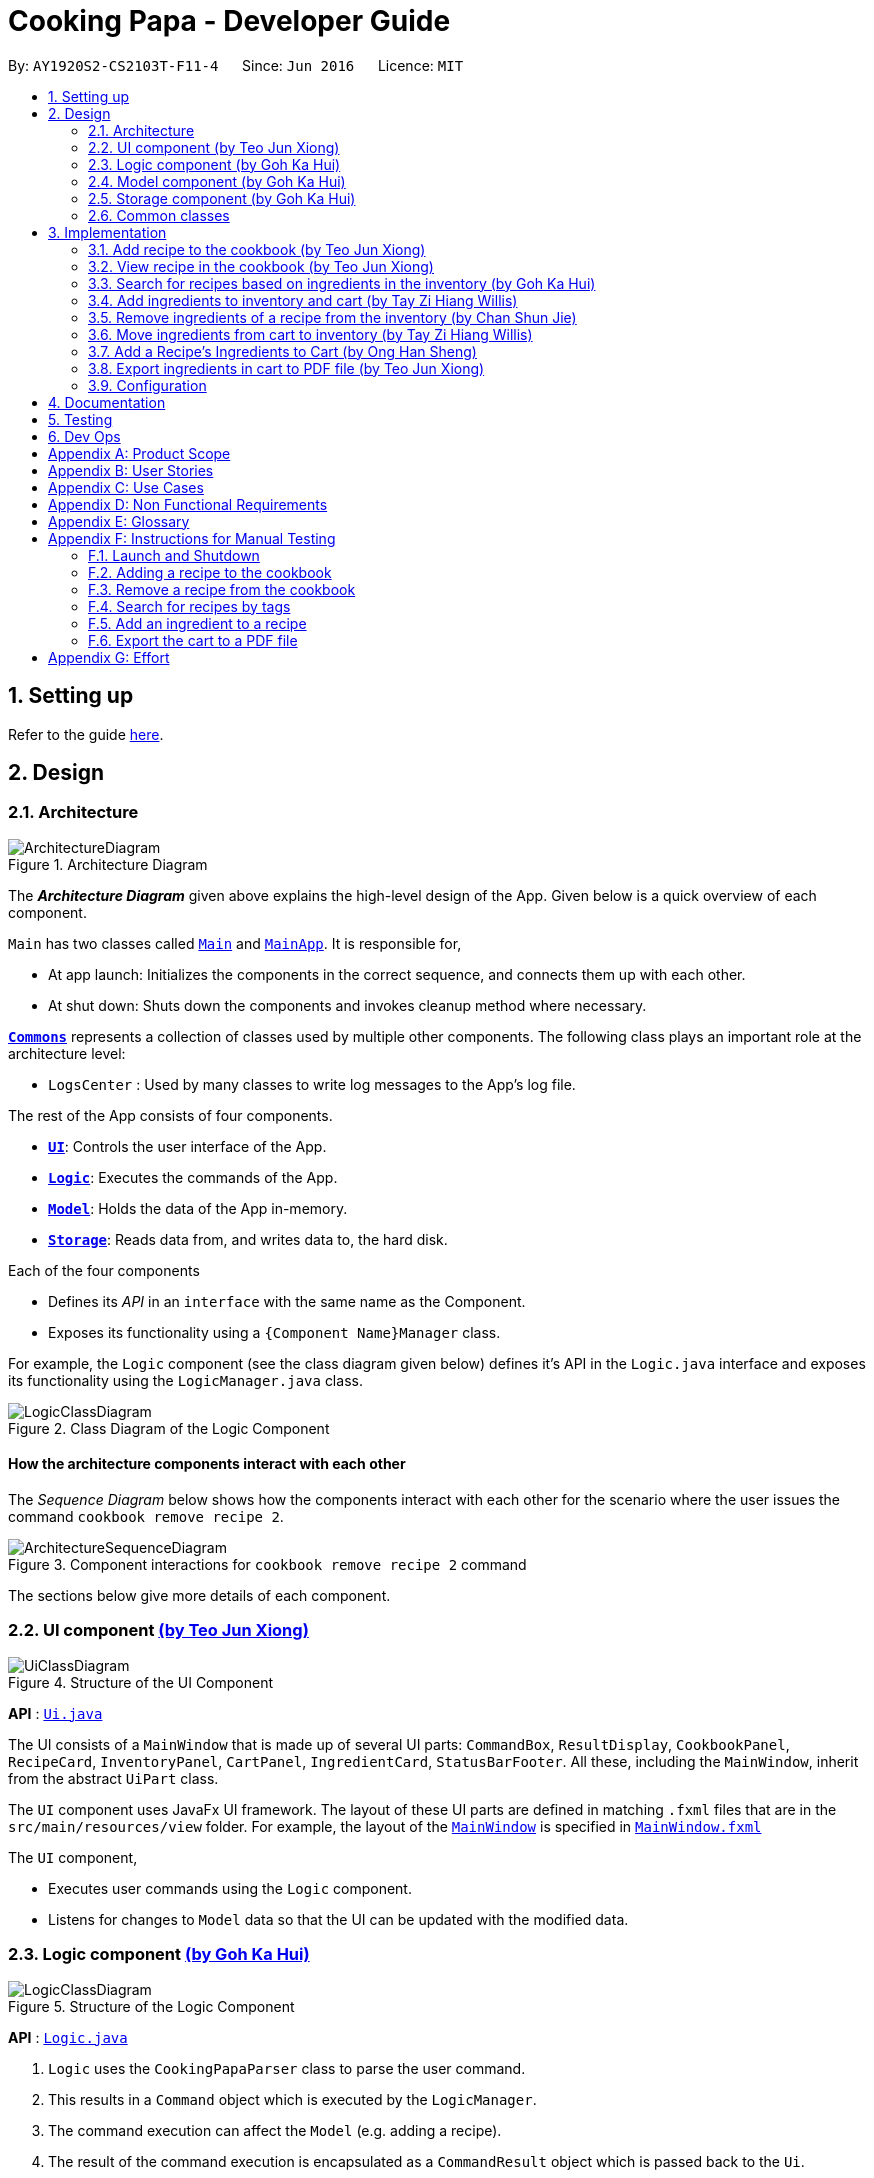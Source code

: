 = Cooking Papa - Developer Guide
:site-section: DeveloperGuide
:toc:
:toc-title:
:toc-placement: preamble
:sectnums:
:experimental:
:imagesDir: images
:stylesDir: stylesheets
:xrefstyle: full
ifdef::env-github[]
:tip-caption: :bulb:
:note-caption: :information_source:
:warning-caption: :warning:
endif::[]
:repoURL: https://github.com/AY1920S2-CS2103T-F11-4/main

By: `AY1920S2-CS2103T-F11-4`      Since: `Jun 2016`      Licence: `MIT`

== Setting up

Refer to the guide <<SettingUp#, here>>.

== Design

[[Design-Architecture]]
=== Architecture

.Architecture Diagram
image::ArchitectureDiagram.png[]

The *_Architecture Diagram_* given above explains the high-level design of the App. Given below is a quick overview of each component.

`Main` has two classes called link:{repoURL}/src/main/java/seedu/address/Main.java[`Main`] and link:{repoURL}/src/main/java/seedu/address/MainApp.java[`MainApp`]. It is responsible for,

* At app launch: Initializes the components in the correct sequence, and connects them up with each other.
* At shut down: Shuts down the components and invokes cleanup method where necessary.

<<Design-Commons,*`Commons`*>> represents a collection of classes used by multiple other components.
The following class plays an important role at the architecture level:

* `LogsCenter` : Used by many classes to write log messages to the App's log file.

The rest of the App consists of four components.

* <<Design-Ui,*`UI`*>>: Controls the user interface of the App.
* <<Design-Logic,*`Logic`*>>: Executes the commands of the App.
* <<Design-Model,*`Model`*>>: Holds the data of the App in-memory.
* <<Design-Storage,*`Storage`*>>: Reads data from, and writes data to, the hard disk.

Each of the four components

* Defines its _API_ in an `interface` with the same name as the Component.
* Exposes its functionality using a `{Component Name}Manager` class.

For example, the `Logic` component (see the class diagram given below) defines it's API in the `Logic.java` interface and exposes its functionality using the `LogicManager.java` class.

.Class Diagram of the Logic Component
image::LogicClassDiagram.png[]

[discrete]
==== How the architecture components interact with each other

The _Sequence Diagram_ below shows how the components interact with each other for the scenario where the user issues the command `cookbook remove recipe 2`.

.Component interactions for `cookbook remove recipe 2` command
image::ArchitectureSequenceDiagram.png[]

The sections below give more details of each component.

[[Design-Ui]]
=== UI component https://github.com/teo-jun-xiong[(by Teo Jun Xiong)]

//tag::ui[]
.Structure of the UI Component
image::UiClassDiagram.png[]

*API* : link:{repoURL}/src/main/java/seedu/address/ui/Ui.java[`Ui.java`]

The UI consists of a `MainWindow` that is made up of several UI parts: `CommandBox`, `ResultDisplay`,
`CookbookPanel`,
`RecipeCard`, `InventoryPanel`, `CartPanel`, `IngredientCard`,
`StatusBarFooter`. All these, including the `MainWindow`, inherit from the abstract `UiPart` class.

The `UI` component uses JavaFx UI framework. The layout of these UI parts are defined in matching `.fxml` files that are in the `src/main/resources/view` folder. For example, the layout of the link:{repoURL}/src/main/java/seedu/address/ui/MainWindow.java[`MainWindow`] is specified in link:{repoURL}/src/main/resources/view/MainWindow.fxml[`MainWindow.fxml`]

The `UI` component,

* Executes user commands using the `Logic` component.
* Listens for changes to `Model` data so that the UI can be updated with the modified data.
//end::ui[]

[[Design-Logic]]
=== Logic component https://github.com/gohkh[(by Goh Ka Hui)]

[[fig-LogicClassDiagram]]
.Structure of the Logic Component
image::LogicClassDiagram.png[]

*API* :
link:{repoURL}/src/main/java/seedu/address/logic/Logic.java[`Logic.java`]

.  `Logic` uses the `CookingPapaParser` class to parse the user command.
.  This results in a `Command` object which is executed by the `LogicManager`.
.  The command execution can affect the `Model` (e.g. adding a recipe).
.  The result of the command execution is encapsulated as a `CommandResult` object which is passed back to the `Ui`.
.  In addition, the `CommandResult` object can also instruct the `Ui` to perform certain actions, such as displaying help to the user.

Given below is the Sequence Diagram for interactions within the `Logic` component for the `execute("cookbook remove recipe 2")` API call.

.Interactions Inside the Logic Component for the `cookbook remove recipe 2` Command
image::CookbookRemoveRecipeSequenceDiagram.png[]

[[Design-Model]]
=== Model component https://github.com/gohkh[(by Goh Ka Hui)]

.Structure of the Model Component
image::ModelClassDiagram.png[]

*API* : link:{repoURL}/src/main/java/seedu/address/model/Model.java[`Model.java`]

The `Model`,

* stores a `UserPref` object that represents the user's preferences.
* stores the Cookbook data.
* exposes an unmodifiable `ObservableList<Recipe>` that can be 'observed' e.g. the UI can be bound to this list so that the UI automatically updates when the data in the list change.
* does not depend on any of the other three components.

[NOTE]
As a more OOP model, we can store a `Tag` list in `Cookbook`, which `Recipe` can reference. This would allow `Cookbook` to only require one `Tag` object per unique `Tag`, instead of each `Recipe` needing their own `Tag` object. An example of how such a model may look like is given below. +
 +
image:BetterModelClassDiagram.png[]

[[Design-Storage]]
=== Storage component https://github.com/gohkh[(by Goh Ka Hui)]

.Structure of the Storage Component
image::StorageClassDiagram.png[]

*API* : link:{repoURL}/src/main/java/seedu/address/storage/Storage.java[`Storage.java`]

The `Storage` component,

* can save `UserPref` objects in json format and read it back.
* can save `Cookbook` data in json format and read it back.
* can save `Inventory` data in json format and read it back.
* can save `Cart` data in json format and read it back.

[[Design-Commons]]
=== Common classes

Classes used by multiple components are in the `seedu.addressbook.commons` package.

== Implementation

This section describes some noteworthy details on how certain features are implemented.

=== Add recipe to the cookbook https://github.com/teo-jun-xiong[(by Teo Jun Xiong)]
==== Implementation

The recipe addition mechanism is facilitated by `CookbookAddCommand`, which extends the `Command` abstract class. The
format of the command is as follows: `cookbook add recipe n/NAME d/DESCRIPTION [i/INGREDIENT]... [q/QUANTITY]... [t/TAG]...`.

This command is implemented this way  to allow a user to add a recipe with optional fields (ingredients, steps, tags) -
only the recipe name and recipe description are mandatory fields. This way, a user does not have input all the fields
that they may not have at the moment to create a recipe. After creating the skeleton of the recipe, the user can then
use the other `Cookbook` commands to add ingredients and steps to the recipe. However, one key point is that should
ingredient names be provided, the same number of ingredient quantities have to be provided as well.

// tag::addrecipe[]
Below is a step by step sequence of what happens when a user enters this command:

. The user enters a recipe adding command using the command line input `cookbook add recipe n/NAME d/DESCRIPTION
[i/INGREDIENT]... [q/QUANTITY]... [s/STEP_DESCRIPTION]... [t/TAG]...`.
. `CookingPapaParser` parses the user input and checks if it is valid. If it is invalid, i.e. an unknown command
category, a `ParseException` will be thrown. If the input is valid, with the command category `cookbook`, a new
`CookbookCommandParser` is created.
. `CookbookCommandParser` then parses `add recipe n/NAME d/DESCRIPTION [i/INGREDIENT]... [q/QUANTITY]...
[s/STEP_DESCRIPTION]... [t/TAG]...`. If it is invalid, i.e. an unknown command word, a `ParseException` will be
thrown. If the input is valid, with the command word `add`, a new `CookbookAddCommandParser` is created.
.  `CookbookAddCommandParser` parses `recipe n/NAME d/DESCRIPTION [i/INGREDIENT]... [q/QUANTITY]...
[s/STEP_DESCRIPTION]... [t/TAG]...` and checks if `n/NAME` and `d/DESCRIPTION` are provided. If either are not
provided, then a `ParseException` will be thrown.
+
It then
parses the input into the following fields: recipe name, recipe description, ingredients, steps, and tags.
+
Note that
the ingredient names and ingredient quantities provided must be the same, or a `ParseException` will be thrown:
+
[source,java]
----
if (names.size() != quantities.size()) {
    throw new ParseException(
        String.format(MESSAGE_DIFFERENT_NUMBER_OF_INPUTS, names.size(), quantities.size()));
}
----
{blank}

. These fields are then passed as parameters for `Recipe`, which is then passed as the parameter for
`CookbookAddCommand` and returned to `LogicManager`.
. `LogicManager` calls `CookbookAddCommand#execute()` which checks if the cookbook already contains the same recipe with the same name, description, ingredient names, ingredient quantities, and tags using `Model#hasCookbookRecipe()`.
+
If there is a duplicate, a `CommandException` is thrown, stating that the user is attempting to add a duplicate recipe:
+
[source,java]
----
if (model.hasCookbookRecipe(toAdd)) {
    throw new CommandException(MESSAGE_DUPLICATE_RECIPE);
}
----
. If `CommandException` is not thrown, `Model#addCookbookRecipe` will be executed, with the recipe to be added as a parameter.
. `Model#addCookbookRecipe()` then executes `Cookbook#addRecipe()`, which adds the recipe to the cookbook, and the
`FilteredList<Recipe>` representing the recipes in the cookbook are updated with `Model#updateFilteredCookbookRecipeList()`:
+
[source,java]
----
updateFilteredCookbookRecipeList(PREDICATE_SHOW_ALL_RECIPES)
----
where `PREDICATE_SHOW_ALL_RECIPES = unused -> true`.
. A `CommandResult` with the text to display to the user is then returned to `LogicManager`, which can passed back to
`MainWindow`, which displays it to the user on the CLI and GUI: `resultDisplay.setFeedbackToUser(commandResult.getFeedbackToUser())`. The text displayed will notify the user on whether
their addition was successful.
// end::addrecipe[]

The following `Recipe` object diagram is an overview of the attributes of a `Recipe` object:

.UML object diagram of Recipe providing an overview on how the various objects interact
image::RecipeObjectDiagram.png[]

// tag::addrecipesequence[]

The following sequence diagram shows how the recipe adding function works (full command [`cookbook add recipe
                                                                                          n/Recipe name d/Recipe
                                                                                          description i/Ingredient 1
                                                                                          q/1 piece i/Ingredient 2
                                                                                          q/20 ml s/Do step 1 s/Do
                                                                                          step 2 t/This t/Is t/A
                                                                                          t/Tag`]  omitted from diagram
for brevity):

.Sequence diagram for CookbookAddCommand
image::CookbookAddRecipeSequenceDiagram.png[]

The following activity diagram shows a possible flow of events for a user using this feature:

.Activity diagram for CookbookAddCommand
image::CookbookAddActivityDiagram.png[]

// end::addrecipesequence[]

==== Design considerations

// tag::addrecipedesign[]
===== Aspect 1: How to parse optional parameters
.Design considerations for parsing optional parameters
[cols="16%,42%,42%"]
|===
||Design A (current choice): Parse each category separately  | Design B: Parse all the categories together
|Description
|Each category (ingredient name, ingredient quantity, step description, tag) are parsed separately and returned as
`List`. If the returned `List` is empty, then it means that that field was not provided in the input, and will be set
to an empty `List` in the recipe e.g., no ingredients were provided in the command.
|Each category will be parsed together in one function in `CookbookAddCommandParser`
|Pros
a|
- Provides more flexibility for the user and does not make it mandatory to input fields that they may not necessarily
have.
- No need to deal with null values, can simply check if list is empty.
a|
- Straightforward
- No need to create and call multiple methods from other classes
|Cons
a|
- More methods have to be executed which may increase time and NPath complexity.
- Debugging and tracing becomes more confusing due to the method being defined in the lowest level of abstraction.
a|
- Have to deal with null values and include null checks (`ifPresent()` etc.)
- Method will be very long and decreases readability
|===

Design A was chosen because it was more user-friendly, and removed the restriction of having to include ingredients,
steps, and tags at the stage of recipe creation, some of which the user may not have at the moment, i.e.
experimenting with different ingredients. Additionally, design A allowed us to be more modular while coding.

.Design considerations for results to show users
===== Aspect 2: Result to show user
[cols="16%,42%,42%"]
|===
||Design A (current choice): Show a short result on the success of the command | Design B: Show all the details back to
the user
|Description|Show a message to a usage which notifies them that the command was successful in adding the recipe to
the cookbook. | Shows a message similar to design choice A, and also show all the details of the added recipe.
|Pros
a|
- Short and succinct message, tells the user what they need to know
- User interface is cleaner and more intuitive, and does not overload users with unnecessary information
a|
- Easier to implement
|Cons
a|
- Requires the graphical user interface to be able to toggle and show recipes, without the need for a command,
implemented here:

image::CookbookAddRecipe3.png[]

a|
- Overloads the user with unnecessary information
- Requires result display to take up more space than required, to reduce the need for users to scroll down the result
display.

|===

Design A was chosen because it did not reuse the same component for multiple uses. Additionally, it allows us to
reduce the size of result display, as most of the time, it displays only a short message displaying the success of a
command.

//end::addrecipedesign[]

=== View recipe in the cookbook https://github.com/teo-jun-xiong[(by Teo Jun Xiong)]
The user may use this command to view a recipe in the cookbook. This command is integrated into the Graphical User
Interface
(GUI) through a button.

==== Implementation
The recipe viewing mechanism (via the command line input) is facilitated by `CookbookViewCommand`, which extends the
`Command` abstract class. The format is as follows: `cookbook view recipe INDEX`, which index has to be a valid
integer that is not out of bounds.

The recipe viewing mechanism (via the GUI) is facilitated by `RecipeCard`, which extends the `UiPart` abstract class.
It is triggered upon clicking the "view" icon in the recipe panel:

image::CookbookAddRecipe3.png[width="500"]

Implementing this function, `cookbook view recipe` through a button in the GUI allows user to view the details of a
recipe with a click of a button, greatly increasing convenience and user experience. The button also had to be
"activated" without the
button,
as
the command still had
to be testable through the command line.

//tag::viewrecipe[]
Below is a step by step sequence of what happens when a user enters this command:

. The user enters a view recipe command using the command line input `cookbook view recipe INDEX`.
. `CookingPapaParser` parses the user input and checks if it is valid. If it is invalid, i.e. an unknown command
category, a `ParseException` will be thrown. If the input is valid, with the command category `cookbook`, a new
`CookbookCommandParser` is created.
. `CookbookCommandParser` then parses `view recipe INDEX`. If it is invalid, i.e. an unknown command word, a
                                       `ParseException` will be
thrown. If the input is valid, with the command category `view`, a new `CookbookViewCommandParser` is created.
. `CookbookViewCommandParser` then parses `recipe INDEX` and checks if the `String` contains "recipe", and an index.
If either are absent, a `ParseException` will be thrown. If the `String` is valid, a `CookbookView` is created.
. `CookbookViewCommandParser` then returns a `CookbookViewCommand` to `LogicManager`.
. `LogicManager` calls `CookbookViewCommand#execute()` which checks if the provided `Index` is within the bounds of
the `FilteredCookbookRecipeList()` in `Cookbook`, i.e. `index.getZeroBased() >= list.size()`. If it is not, a
`CommandException` will be thrown. If it is valid, a `CommandResult` is created with a boolean value `true`.
. A `CommandResult` with the text to display to the user will be returned to `LogicManager`. The `CommandResult` is
then passed back to `MainWindow`. The boolean value stated in step 6 determines whether a successfully parsed command
is a `cookbook view recipe INDEX` command.
. `MainWindow#handleViewRecipe` is then executed, which creates a new `CookbookPanel` with the same set of data,
calling `CookbookPanel#handleViewRecipe`, which creates new `RecipeCard` s for `Cookbook`, and for the `RecipeCard`
that has an index equal to the index processed from the user's input, it will create a `RecipeCard` that toggles open
the recipe details. More on how the `RecipeCard` manages this will be discussed in the following section on how
clicking on a button in the GUI has the same effect as the `cookbook view recipe INDEX` command.
. Lastly, the user then is shown a `CookbookPanel` with the selected recipe toggled open, which displays the full
details
of that recipe:
+
image::CookbookViewExample2.png[]

Below is a step by step sequence of what happens when a user clicks the button on the GUI:

. When the button is pressed, the onAction method, `RecipeCard#handleViewButtonAction()` is executed. A `RecipeCard`
has a variable `isFullyDisplayed`, which indicates whether it is displaying an overview of the recipe, or
fully displaying details of the recipe.
. If `isFullyDisplayed` is false, i.e. the `RecipeCard` is currently displaying an overview of the recipe,
`RecipeCard#displayRecipeComplete()` is executed, which replaces the text displayed by the FXML object, `Label`, with
the full details of the recipe.
. If `isFullyDisplayed` is true, i.e. the `RecipeCard` is currently fully displaying the details of the recipe,
`RecipeCard#displayRecipeOverview()` is executed, which replaces the text displayed by the FXML object, `Label` with
the overview of the recipe.
. Both methods executed in step 3 and 4 will flip the boolean value of `isFullyDisplayed`, and this means that the
next time the button for the same recipe is clicked, it toggles back. For example, if a recipe with its overview
shown has its view button clicked, it will show the full details of the recipe. If the button is clicked again, it
toggles, and shows the overview of the recipe.
+
This feature is not reflected with `cookbook view recipe INDEX` when it is entered again in the command line, because
the function of the command is to view a recipe, not to "un-view" it.
//end::viewrecipe[]

//tag::viewrecipesequence[]
The following sequence diagram shows how the recipe viewing function interacts between the classes in `Logic`:

image::CookbookViewSequenceDiagram.png[]

The following sequence diagram shows how the recipe viewing function interacts between the classes in `Ui`:

image::CookbookViewSEquenceDiagram2.png[]
//end::viewrecipesequence[]

==== Design considerations
Aspect: what UI component to display the toggled content

.Design considerations for the UI component to display the toggled content

[cols="16%,42%,42%"]
|===
||Design A (current choice): toggles the content in the recipe panel|Design B: add a new UI component that pops up, i
.e. overlay
|Description|The content in the recipe panel can freely switch from overview to full details of a recipe.|A UI
component appears as a small overlay, displaying the details of a recipe. The overlay can then be "exited" by clicking
on
an area within the application that is outside of the overlay.
|Pros
a|
- Intuitive that clicking the button once more should return to the previous state
- Increases functionality of the GUI, rather than just a "skin"
| No need to interact between various UI components, as much as design A
|Cons|There is a need to keep track of the state of a `RecipeCard`, which means more constructors and conditional
statements to implement.
|Difficult to implement as it includes creating an entirely new component (overlay) with different features than the
existing one. The effort estimated did not seem to be worth, as the use is limited to just this command.
|===

Design A was chosen because it made the GUI more functional, and less complicated to implement in terms of connecting
the various `UiPart` s.

// tag::gohkh[]
=== Search for recipes based on ingredients in the inventory https://github.com/gohkh[(by Goh Ka Hui)]
The user may use this command to search for recipes that they can cook using the ingredients available in their
inventory.

==== Implementation reasoning
This command was implemented to address the users' need of easily finding a recipe based on the ingredients they have
. It
allows users to whip up a meal without having to go grocery shopping if they are short of time. This feature sorts
recipes by how much the inventory fulfils their ingredient requirements, and filters out recipes whose ingredient
requirements are not met at all. Users can immediately see at the top of the cookbook the recipes that their ingredients
are most suitable for preparing. A user can use this feature by typing the command: `cookbook search inventory`.

==== Implementation
The comparison between the ingredients a recipe requires and the ingredients in the inventory is facilitated by the
`RecipeInventoryIngredientsSimilarityComparator`. It extends `Comparator<Recipe>` and stores the inventory being used
for ingredient comparison. Additionally, it implements the method `calculateSimilarity()`, which accepts a `Recipe` and
a `ReadOnlyInventory` as parameters, and returns a double value between 0 and 1 (both inclusive) that represents the
proportion of the recipe's ingredient requirements that are fulfilled.

The following class diagram summarizes how the `RecipeInventoryIngredientsSimilarityComparator` interacts with `Recipe`
and `Inventory`:

.Class diagram for RecipeInventoryIngredientsSimilarityComparator
image::CookbookSearchByInventoryClassDiagram.png[]

The `calculateSimilarity()` method first calculates the proportion of ingredient quantity fulfilled by the inventory
for each ingredient that the recipe requires. For example, if one of the ingredients required by a recipe is `4 eggs`
and the inventory contains `2 eggs`, the proportion fulfilled for this particular ingredient is `0.5`. This is done for
all the ingredients in the recipe. If the units of an ingredient in the recipe does not match that of the same
ingredient in the inventory, the proportion will be set at `0.5` by default. An example is when the recipe requires
`1 cup flour` and the inventory contains `200 g flour`.

When the proportion fulfilled has been calculated for each ingredient, the values for each ingredient are summed up and
divided by the number of ingredients to obtain the average. In the case where the recipe does not have any ingredients
added to it yet, the `calculateSimilarity()` method will return `0`, indicating no similarity to the inventory
ingredients. This is because it is likely that recipes with no ingredients have just been added by the user, and the
ingredients have not been added yet. If the user is using this feature to search for a recipe to cook, they would
probably not be interested in seeing a recipe that they have not added ingredients for yet. This is implemented via
a guard clause as shown in the following code snippet:

[source,java]
----
if (recipe.getIngredients().size() == NO_INGREDIENTS) {
    return ZERO_SIMILARITY;
}
----

The following activity diagram shows a possible flow of events for a user using this feature:

.Acitivty diagram for CookbookSearchByInventory
image::CookbookSearchByInventoryActivityDiagram.png[]

The following sequence diagram summarizes how objects interact when a user executes the command,
with more focus on how the command is parsed in the `Logic`component:

.Sequence diagram for CookbokoSearchByInventory

image::CookbookSearchByInventorySequenceDiagram.png[]

==== Design considerations
===== Aspect 1: Weighting of each ingredient

.Design considerations for weighing of each ingredient
[cols="12%,44%,44%"]
|===
| |Design A (Current choice): Every ingredient is weighted equally | Design B: More important ingredients are given a larger weigting

| Description
| The similarity of a recipe's ingredients to an inventory's ingredients is calculated by taking the mean of the proportions calculated for each ingredient,
with equal weighting given to all ingredients.
|The similarity of a recipe's ingredients to an inventory's ingredients is calculated by taking the weighted mean of the proportions calculated for each ingredient,
with larger weightings given to more important ingredients ingredients.

| Pros
| Gives a good rough estimate of the proportion of ingredient requirements fulfilled for a recipe, and straightforward to implement.
| May give a better gauge of the proportion of ingredient requirements fulfilled for a recipe, by accounting for the importance of the ingredient.
For example, beef would be an important ingredient for a steak recipe, but garnishes might be considered less important as they can be substituted more easily.

| Cons
| Does not account for the importance of the ingredient in the recipe
| Difficult to judge the importance of the ingredient, and complicated to implement categorisation of the types ingredients and their relative importance.
|===

Design A was chosen as it provided a fair estimate of the similarity between the recipe and inventory ingredients, with a simple implementation.
The cons for Design B were deemed to outweigh the pros, especially since the importance of an ingredient in a recipe could be rather subjective.

===== Aspect 2: Handling ingredients with different units

.Design consideration for handling ingredients with different units
[cols="12%,44%,44%"]
|===
| |Design A (Current choice): Use a default similarity value of `0.5` | Design B: Convert the units

| Description
| The similarity value of an ingredient with different units in the recipe and the inventory is treated as `0.5`.
| The similarity value of an ingredient with different units in the recipe and the inventory is calculated by converting the units,
such that the proportion of the recipe ingredient in the inventory can be determined.

| Pros
| Simple to implement.
| Able to calculate the proportion of the recipe ingredient fulfilled by the inventory, even when dealing with different units.

| Cons
| Unable to calculate the proportion of the recipe ingredient fulfilled by the inventory when dealing with different units, and can only give a fixed default value of `0.5`.
| More complicated to implement as it requires CookingPapa to recognise the units in both the recipe and inventory and be able to convert between them.
Some units such as `cup` may also not have a standard conversion factor.
|===

Design A was chosen due to time constraints, as handling the conversion between different units would take time away from developing other parts of the application.
Given more time, Design B will be implemented to handle conversion for standard units, such as between `g` and `kg`, but Design A would still have to be used for units with non-standard conversion factors.
// end::gohkh[]

=== Add ingredients to inventory and cart https://github.com/tzihiang[(by Tay Zi Hiang Willis)]

The inventory and cart acts as storage for `Ingredient` classes. They are facilitated by `InventoryCommand` and `CartCommand`
respectively, which extends the `Command` abstract class. Since `CartAddCommand` and `InventoryAddCommand` both serve the
same purpose in different contexts of `Cart` and `Inventory` respectively, they will be mentioned together in tandem. +

This command was implemented to allow the user know to add an ingredient to the cart or inventory respectively.
An ingredient only has two main components - its name and quantity. We allow the user to use their own measurement up to their own
preferences and do not force any fixed unit of measurement. Although similar, `Cart` and `Ingredients` differ in certain functions
from a user's point of view. For a user to immediately sort where they wish to sort the ingredient they are adding, `Cart` and


==== Implementation

Below is a step-by-step sequence of what happens when the command `cart add ingredient i/INGREDIENT_NAME q/INGREDIENT_QUANTITY` is added.

. The user adds a ingredient to the cart by entering the command `cart  add ingredient i/INGREDIENT_NAME q/INGREDIENT_QUANTITY` in the command line input.
. `CartAddCommandParser` parsers the input to check and verify that the input provided for `i/INGREDIENT_NAME` amd `q/INGREDIENT_QUANTITY`
are correct. Otherwise a `ParseException` will be thrown.
. The fields are then passed to `CartAddIngredientCommand` as an `Ingredient` object and is returned to `LogicManager`.
. `LogicManager` calls `CartAddIngredientCommand#execute()` and checks if the `Ingredient` object given has the same `INGREDIENT_NAME` and
`INGREDIENT_QUANTITY` unit. If that `Ingredient` exists, it will simply add on to the quantity of that ingredient. Otherwise,
a new instance of that `Ingredient` will be added to the Cart.
. If `CommandException` is not thrown, `Model#addCartIngredient` will be executed, with the given `Ingredient` as the parameter
. `Model#addCartIngredient` then executes, adding the `Ingredient` to the local cart storage and updates with
`Model#updateFilteredCartIngredientList()`.
. A `CommandResult` with the successful text message is returned to `LogicManager` and will be displayed to the user via the GUI to feedback to the
user that the `Ingredient` has been successfully added.

The above implementation is the same for `Inventory` with the command `inventory  add ingredient i/INGREDIENT_NAME q/INGREDIENT_QUANTITY`

The following sequence diagram shows how the function of adding ingredients to cart work (full command omitted for brevity):

.Sequence diagram for CartAddIngredientCommand
image::CartAddIngredientSequenceDiagram.png[]

==== Design Considerations
===== Aspect: The need for many parsers for this command

.Design considerations for the need for many parsers for this command
[cols="16%,42%,42%"]
|===
| |Design A (Current choice): Create parsers for every individual action | Design B: Create parsers for each specific action

|Description
|The command will go through the parsers in the following order: `CookingPapaParser` -> `CartCommandParser` -> `CartAddCommandParser`
-> `CartAddIngredientParser` before finally returning `CartAddIngredientCommand`. We eventually went with this as we wanted the add
functionality to be expanded, namely to be able to add all the ingredients of cookbook recipes into the cart.
| `CartAddCommand` will not be created to facilitate `CartAddIngredientCommand` and `CartAddRecipeIngredientCommand`.


|Pros
|More organised and can do more with `cart add` as the prefix.
|The classes can be more specific and atomic in their actions.

|Cons
|Many parser classes to make and keep track of.
|Might lead to disorganisation during troubleshooting with so many classes to keep track.
|===


//tag::inventorycookrecipe[]
=== Remove ingredients of a recipe from the inventory https://github.com/shanecsj[(by Chan Shun Jie)]

==== Implementation
The mechanism is facilitated by `InventoryCookCommand`, which extends the `Command` abstract class. The format of the command is as follows: `inventory cook recipe INDEX`.

This command was implemented to allow users to remove multiple ingredients and their quantities found in a recipe from their inventory.
If the inventory contains an ingredient that has a higher quantity than specified in the selected recipe, its quantity will be subtracted accordingly.
If the ingredient has a lower quantity than specified in the selected recipe or if there is a missing ingredient in the inventory, the feature will not be executed and an error will be thrown.
Without this command, users can only remove ingredients through the `inventory remove ingredient` command one at a time.
Moreover, they have to constantly cross-check the ingredient quantities in the recipe for accuracy.
Therefore, this command provides convenience after users have prepared a recipe and wish to update their inventory ingredients through a single step.

Below is a step-by-step sequence of what happens when a user enters this command:

. The user enters an inventory cook command `inventory cook recipe INDEX` using the command line input.
. `InventoryCookCommandParser` parses the input to check and verify the input provided by the user. If the input provided is invalid, a `ParseException` will be thrown.
. The valid index is then passed to `InventoryCookCommand` as an `Index` object.
. `LogicManager` calls `InventoryCookCommand#execute()` and checks if the `Index` provided is within bounds and if the specified `Recipe` contains ingredients.
Otherwise, a `CommandException` is thrown.
. Subsequently, two checks are performed to check if the inventory contains all of the ingredients specified and whether those quantities are sufficient to be subtracted.
. If all the checks passed, `model#removeInventoryIngredient` is called through a `stream()` to remove the ingredients of a selected recipe from the inventory.
+
[source,java]
----
selectedRecipe.getIngredients().stream().forEach(model::removeInventoryIngredient);
----
. A `CommandResult` with a success message is returned to `LogicManager` and passed back to `MainWindow` which displays the text to the user through the GUI.

The following sequence diagram shows how the command `inventory cook recipe 1` works:

.Sequence Diagram for InventoryCookCommand
image::InventoryCookRecipeSequenceDiagram.png[]

==== Design considerations
===== Aspect: Allowing users to execute the `inventory cook recipe` command when there are missing or insufficient ingredients in the inventory.

.Design considerations for the `inventory cook recipe` command
[cols="12%,44%,44%"]
|===
||Design A: Allow the execution of `inventory cook recipe` command regardless of missing or insufficient ingredients in the inventory  | Design B (Current choice): Do not allow execution of `inventory cook recipe` command when there are missing or insufficient ingredients in the inventory

|Description
|Allow the users to execute the command regardless of missing or insufficient ingredients in the inventory. Missing ingredients will be ignored and ingredients with insufficient quantities will be entirely removed.
|When there are missing or insufficient ingredients in the inventory, the execution of the command will throw an error to warn users whether they have missing ingredients or insufficient ingredients in their inventory.

|Pros
|Straightforward for users to use the command as they do not have to check whether they have all the ingredients in sufficient quantities.
|Enhances user experience. The application can notify users that they have missing or insufficient ingredients when they attempt to prepare a recipe through this command.

|Cons
|Reduces code readability as more methods and steps are needed to check and isolate a list of missing and insufficient ingredients. This list of ingredients are also to be treated differently from the other ingredients when removing from the inventory.
|A potential hassle for users as they have to ensure that all ingredients are present and are sufficient in their inventory to use the command.
|===

//end::inventorycookrecipe[]

=== Move ingredients from cart to inventory https://github.com/tzihiang[(by Tay Zi Hiang Willis)]
The user may use this command after their shopping trip. With this one command, all ingredients will be shifted from the cart to the inventory.

This command is implemented to ease the process of having the user adding every single ingredient to their inventory after they have bought ingredients from their cart
and eventually deleting the cart after that tedious process. These gives a convenience to users that frequently use our application and we forsee
that such an action will be used very often by these users. As this command only performs an atomic action, no extra
arguments are needed to further supplement the use of this command.

==== Implementation
This command is facilitated by `CartMoveCommand`, which extends the `Command` class. The format of the command is as follows:
`cart move`.

Below is a step by step sequence of what happens when the user executes this command.

. The user enters the command `cart move` in to the command line input.
. `CartMoveCommandParser` then ensures that the user does not enter any other commands after `cart clear`.
. `CartMoveCommandParser` then returns a `CartMoveCommand` and returns it to `LogicManager`
. `LogicManager` calls `CartMoveCommand#execute()`. If there are other commands after `cart clear`, a `CommandException`
will be thrown.
. If `CommandException` is not thrown, `Model#cartMoveIngredients()` will be executed.
. `Model#cartMoveIngredients()` will move every ingredient from the `cart` and add it into the `inventory`
. A `CommandResult` with the success message text will be returned to `LogicManager`, which will then be passed to `MainWindow`
and will then feedback to the user.


The following sequence diagram shows how this function works (full command omitted for brevity):

.Sequence Diagram for CartMoveCommand
image::CartMoveSequenceDiagram.png[]

==== Design considerations
===== Aspect: Allowing users to move some or all ingredients from cart to inventory

.Design considerations for allowing users to move some or all ingredients from cart to inventory
[cols="16%,42%,42%"]
|===
| |Design A (Current choice): Move all ingredients | Design B: Allow users to move individually or exclude some ingredients when moving

|Description
|There was a consideration to allow the user to move the ingredients by individual ingredients. Eventually the options was
not given as we know that typical users will want to move all the ingredients except for individual ingredients.
| The use cases of such an action happening is very little and the user can simply manually remove the few
ingredients they do not wish to add to the inventory after using the `cart move` command. The user can also manually
add back the ingredients to the cart after it is cleared if they wish to.

|Pros
|Straightforward to implement
|Lesser implementations, more time to focus on other parts of the project

|Cons
|Lesser functionality to users that really want to only move certain ingredients
|Poorer user experience for users that do not want to move all ingredients from the cart to inventory on a regular basis,
|===


//tag::hansheng[]
=== Add a Recipe's Ingredients to Cart https://github.com/hans555[(by Ong Han Sheng)]

The user may want to buy the required ingredients to cook a certain recipe in the cookbook. This feature allows the user
to add a certain recipe's required ingredients into the cart.

==== Implementation

The action of adding a recipe's ingredients to cart mechanism is facilitated by `CartAddRecipeIngredientCommand`, which
extends the `CartAddCommand` abstract class. The format is as follows: `cart add recipe INDEX`.

This command is implemented to ease the tedious process of having the user adding every single ingredient
to their cart when they want to purchase ingredients to cook a certain recipe. This provides convenience to users
that frequently use our application and such process like shopping for a certain recipe's ingredient is
intuitive to users. Furthermore, this command creates interaction between the `Cookbook` and `Cart` which
helps to further integrate the application as an all-in-one application.

Below is a step by step sequence of what happens when a user enters this command:

. The user enters the command `cart add recipe INDEX`  in the command line  input.
. `CartAddRecipeIngredientParser` parses the user input and checks if the index provided is an integer.
Note that the parser will throw a `ParseException` if the given index is not an integer.
[source,java]
try {
    recipeIndex = ParserUtil.parseIndex(argMultimap.getPreamble());
} catch (ParseException pe) {
    throw new ParseException(String.format(MESSAGE_INVALID_RECIPE_DISPLAYED_INDEX, CartAddCommand.MESSAGE_USAGE), pe);
}

. The index is passed as a parameter for `CartAddRecipeIngredientCommand` which is returned to `LogicManager`.
. `LogicManager` calls `CartAddRecipeIngredientCommand#execute()` which checks if the given index is
a valid index of a recipe. Note that the command will throw a `CommandException` if the given index is not valid.
[source, java]
if (recipeIndex.getZeroBased() >= model.getCookbook().getRecipeList().size()) {
    throw new CommandException(String.format(MESSAGE_INVALID_RECIPE_DISPLAYED_INDEX, MESSAGE_USAGE));
}

. If the index is valid, the selected recipe's ingredients will be added accordingly. This is done through calling
`Model#addCartIngredient()`, with each ingredient as the parameter.
. `Model#addCartIngredient` calls `Cart#addIngredident()` which then adds the ingredient to the cart.
If a certain ingredient exists in the cart, adding a ingredient to a cart will increase the
quantity instead. Otherwise, a new instance of that ingredient will be added to the cart.
After adding an ingredient, the cart will be updated with `Model#updateFilteredCartIngredientList()`.
. A `CommandResult` with the successful text message is returned to `LogicManager`
and will be displayed to the user via the GUI to feedback to the user that
the selected recipe's ingredients has been successfully added to the cart.


The following sequence diagram shows how the function of adding recipe's ingredients to cart works:

.Sequence diagram for CartAddRecipeIngredientCommand
image::CartAddRecipeIngredientSequenceDiagram.png[]

==== Design considerations
===== Aspect: Allowing users to add all or some recipe's ingredients
.Design considerations for allowing users to add only recipe's ingredients that are not present in the inventory to the cart
[cols="12%,44%,44%"]
|===
||Design A (current choice): Adding all recipe's ingredients to the cart|Design B: Adding only recipe's ingredients
that are missing in the inventory to the cart
|Description
| Allows user to add a recipe's ingredients to the cart for shopping. This design is currently chosen due to ease of
implementation and it works for all situations.
| Allows user to add a recipe's ingredients base on the inventory status. However, there are some situations where
this design not does work. One example would be like planning to cook at outside where the inventory status is unknown.
|Pros
a|
- Easier to implement as it does not need to check if the ingredients are already present in the inventory
- Works for all situations as it ensures that the user is able to cook this recipe after buying the ingredients in the cart
a|
- Provide a more intuitive experience of the application as user only need to buy ingredients that are missing in the inventory
|Cons
a|
- Less flexible as users have to manually remove some of the recipe's ingredients that they do not want to buy
a|
- Harder to implement as additional checking is required to filter a recipe's ingredients that are missing in the inventory
- Users have to manually add some of the recipe's ingredients that they want to buy although it is present in the inventory

|===
//end::hansheng[]


=== Export ingredients in cart to PDF file https://github.com/teo-jun-xiong[(by Teo Jun Xiong)]
The user may use this command to export the ingredients in their cart to a <<PDF, PDF>> file, which they can then
use as their shopping list at the supermarkets.

==== Implementation
The cart exporting mechanism is facilitated by `CookbookExportCommand`, which extends the `Command` abstract class.
The format is as follows: `cart export`.

This command was implemented to bridge the (current, v1.4) inadequacy of Cooking Papa, which is that it is not
portable (yet). It was still not convenient _enough_ to be able to organize cart ingredients. Evenutally, users had
to go outside to the supermarket, and Cooking Papa is a desktop-only application. By allowing users to export the
ingredients in their cart to a PDF file, they can then print it out, or transfer it to their mobile devices, and
bring them along as shopping lists. Additionally, the layout and content of the generated PDF file is simple,
informational, and easy for users to extend, allowing them to add (handwritten or  annotated) remarks.

// tag::cartexport[]
Below is a step by step sequence of what happens when a user enters this command:

. The user enters a cart export command using the command line input `cart export`.
. `CookingPapaParser` parses the user input and checks if it is valid. If it is invalid, i.e. an unknown command
category, a `ParseException` will be thrown. If the input is valid, with the command category `cart`, a new
`CartCommandParser` is created.
. `CartCommandParser` then parses `export`. If it is invalid, i.e. an unknown command word, a `ParseException` will be
thrown. If the input is valid, with the command category `export`, a new `CookbookExportCommandParser` is created.
. `CartExportCommandParser` parses the user input and checks if the argument passed to it is an empty String, as the
command takes in no extra parameters.
+
Note that if the String is not empty, a `ParseException` will be thrown:
+
[source,java]
----
if (userInput.isEmpty()) {
    return new CartExportCommand();
} else {
    throw new ParseException(String.format(MESSAGE_INVALID_COMMAND_FORMAT, CartExportCommand.MESSAGE_USAGE));
}
----
+
This means that `cart export ingredient` will not work.
. `CartExportCommandParser` then returns a `CartExportCommand` to `LogicManager`.
. `LogicManager` calls `CartExportCommand#execute()` calls the static method of `PdfExporter`,
`PdfExporter#exportCart()`, which takes in the `ObservableList<Ingredient>` stored in `Cart`
. Step 4 is executed within a try-catch block. If a previously generated pdf (saved as `cart.pdf` by default) is
opened in another program, or there is an issue writing to the PDF file, a `CommandResult` with an error
message will returned to `LogicManager` (skipping step 7 and 8):
+
[source,java]
----
try {
    PdfExporter.exportCart(model.getCart().getIngredientList());
} catch (IOException e) {
    return new CommandResult(MESSAGE_FILE_NOT_FOUND);
}
----
. The ingredients in the `Cart` is passed to the static method `PdfExporter#exportCart()`, which then makes use of
the library, `PDFbox`, to parse the data.
. Within `PdfExporter`, `PdfExporter#getTextFromCart` parse the data and splits them manually, in order to wrap the
text (this has to be done due to the inadequacy of `PDFbox`). The method returns a `List<String>`, where each string
represents a new line on the PDF file.
. Subsequently, `PdfExporter` checks if the number of `String` s in the list in step 7 is greater than the number of
lines a single page of the PDF can accomodate. If it is, it adds a new page, and adds lines to the PDF until the
limit is hit. This repeats until all the lines are added to the PDF.
. A `CommandResult` with the text to display to the user will be returned to `LogicManager`. The
`CommandResult` is then passed back to `MainWindow`, which displays it to the user on the CLI and GUI: `resultDisplay
.setFeedbackToUser(commandResult.getFeedbackToUser())`. The text displayed will notify the user on whether
their addition was successful.
//end::cartexport[]

// tag::cartexportsequence[]
The following sequence diagram shows how the function of exporting ingredients in the cart to a PDF file works:

.Sequence diagram for CartExportCommand
image::CartExportCommandSequenceDiagram.png[]

The following activity diagram shows a possible flow of events for a user using this command:
.Activity diagram for CartExportCommand
image::CartExportActivityDiagram.png[]

// end::cartexportsequence[]

==== Design considerations
===== Aspect 1: File format to export ingredients in cart to
[cols="16%,42%,42%"]
|===
||Design A (current choice): .pdf|Design B: .txt
|Description|Exports it to a flexible pdf file|Exports it to a txt file
|Pros
a|
- Easier to format with `Apache PDFbox` 's vast library and API
- More versatile in that images can be added if the function was to be extended to include images of the ingredients
a|
- Simple to implement
|Cons
a|
- More formatting code required
- May take slightly longer to export as compared to design B
a|
- Lack of design/formatting flexibility
|===
===== Aspect 2: What information to export
[cols="16%,42%,42%"]
|===
||Design A (current choice): Export the ingredient names and quantities in the cart|Design B: Export the entirety of
Cooking Papa
(cookbook, inventory, cart)
|Description|Allow exporting of just the cart|Allow exporting of the cart, inventory, and cookbook
|Pros
a|
- Easier to implement as there will be less information to parse
- Keeps the exported PDF short and sweet
- Ingredients in the inventory and recipes in the cookbook generally correlates (and are consequential of) with the
ingredients in the cart, so exporting the inventory as well as the cookbook is likely to be redundant.

.A sample shopping list generated by the command
image::CookbookExportExample2.png[]
a|
- Provides users an all-in-one file containing all the information they entered into Cooking Papa
- Allows user to reproduce hard-copy recipe books using Cooking Papa
|Cons
a|
- Certain information may be needed and not exportable by the user, i.e. recipes
a|
- Slightly more difficult to implement
- May be providing users with unnecessary information
|===


[[Implementation-Configuration]]
=== Configuration

Certain properties of the application can be controlled (e.g user prefs file location, logging level) through the configuration file (default: `config.json`).

== Documentation

Refer to the guide <<Documentation#, here>>.

== Testing

Refer to the guide <<Testing#, here>>.

== Dev Ops

Refer to the guide <<DevOps#, here>>.

[appendix]
== Product Scope

*Target user profile*:

* has a need to manage a significant number of recipes
* has a need to manage food resources efficiently
* prefer desktop apps over other types of apps
* can type fast
* prefers typing over mouse input
* is reasonably comfortable using CLI apps

*Value proposition*: manage recipes and food resources faster than a typical mouse/GUI driven app

[appendix]
== User Stories

Priorities: High (must have) - `* * \*`, Medium (nice to have) - `* \*`, Low (unlikely to have) - `*`

[width="75%",cols="<15%,<25%,<30%,<30%",options="header",]
|=======================================================================
|Priority |As a ... |I want to ... |So that ...
|`* * *` |beginner cook |find new recipes easily |I don't waste time searching though recipes from different sources

|`* * *` |regular cook |record my own recipes |I can refer to them easily in future

|`* * *` |forgetful person |add ingredients for my planned meals to a grocery list easily |I know what I need to get when shopping

|`* * *` |disorganized person |keep track of the ingredients I have at home |I can plan my meals better

|`* * *` |busy student |cook a meal with the ingredients I already have |I don't waste time on grocery shopping

|`* * *` |low-income individual |cook a meal with the ingredients I already have |I can save money

|`* * *` |person with food allergies |cook meals that I am not allergic to |I do not have an allergic reaction

|`* *` |regular cook |edit recipes |I can tweak a recipe to my liking

|`* *` |regular cook |set a timer during meal preparation |I can control the quality of my meal

|`* *` |CS student |cook a quick meal |I can spend more doing CS2103T

|`* *` |vegetarian |find recipes that don't contain meat |I can keep to my diet constraints

|`* *` |picky eater |choose recipes that only contain the food I like |I can enjoy the meals I cook

|`* *` |working adult |plan meals for the next week |I can buy all the ingredients I need in one trip

|`* *` |person with health issues |record the meals I eat |I can share the information with my doctor easily

|`*` |health-conscious person |keep track of the nutritional value of the food I eat |I can meet my nutritional goals

|`*` |regular gym-goer |keep track of my dietary intake |I can meet my fitness goals

|`*` |obesity fighter |keep track of my calorie and fat intake |I can lose weight

|`*` |stay-at-home parent |plan a variety of meals for the week |I can make sure that my family eats healthily

|`*` |kiasu parent |know how much ingredients I need for 2 weeks |ensure my family never runs out of food

|`*` |party host |scale recipe ingredients by the number of servings |I can prepare meals for large groups

|`*` |cafe manager |keep track of the expiry dates of my ingredients |I know what ingredients I need to stock up on
|=======================================================================

[appendix]
== Use Cases

(For all use cases below, the *System* is `Cooking Papa` and the *Actor* is the `user`, unless specified otherwise)

----
Use case: UC01 - Create a recipe

MSS:
1. User chooses to create a recipe.
2. Cooking Papa requests for details of the recipe.
3. User enters the requested details.
4. Cooking Papa creates the recipe and stores it in the cookbook, and displays the newly created recipe.
Use case ends.

Extensions:
    3a. Cooking Papa detects an error in the entered data.
        3a1. Cooking Papa shows an error message.
        3a2. Cooking Papa requests for the correct data.
        3a3. User enters new data.
        Steps 3a1 to 3a3 are repeated until the data entered is correct.
        Use case resumes from step 4.

    *a. At any time, User chooses to end the creation of a recipe.
        *a1. Cooking Papa cancels creation of a recipe.

----

----
Use Case: UC02 - Search for recipes

MSS:
1. User chooses to search recipes.
2. Cooking Papa requests for the tag to be searched.
3. User enters the tag.
4. Cooking Papa displays recipes with the corresponding tag.
Use case ends.
----

----
Use Case: UC03 - View a recipe

MSS:
1. User chooses to view recipes.
2. Cooking Papa requests for the index of the recipe.
3. User enters the requested index.
4. Cooking Papa displays the entire recipe with the corresponding index.
Use case ends.

Extensions:
    3a. The given index is invalid.
        3a1. Cooking Papa shows an error message.
        3a2. Cooking Papa requests for the correct index.
        3a3. User enters the new index.
        Steps 3a1-3a3 are repeated until the index entered is valid.
        Use case resumes from step 4.
----

----
Use case: UC04 - Add a recipe's ingredients to the cart

MSS:
1. User chooses to add a recipe's ingredients to the cart.
2. Cooking Papa requests for the index of the recipe.
3. User enters the requested index.
4. Cooking Papa add the ingredients to the cart.
Use case ends.

Extensions:
    3a. The given index is invalid.
        3a1. Cooking Papa shows an error message.
        3a2. Cooking Papa requests for the correct index.
        3a3. User enters the new index.
        Steps 3a1-3a3 are repeated until the index entered is valid.
        Use case resumes from step 4.
----

[appendix]
== Non Functional Requirements

.  Should work on any <<mainstream-os,mainstream OS>> as long as it has Java `11` or above installed.
.  Should be able to hold up to 500 recipes without a noticeable sluggishness in performance for typical usage.
.  A user with above average typing speed for regular English text (i.e. not code, not system admin commands) should be able to accomplish most of the tasks faster using commands than using the mouse.

[appendix]
== Glossary

[[mainstream-os]] Mainstream OS::
Windows, Linux, Unix, OS-X

[[PDF]] PDF::
A file format for capturing and sending electronic documents in exactly the intended format.

[appendix]
== Instructions for Manual Testing

Given below are instructions to test the app manually.

[NOTE]
These instructions only provide a starting point for testers to work on, and are in no way exhaustive.

Below are some test inputs for manual testing, please note that these test inputs are *only* valid for the sample
cookbook, cart, and inventory data, i.e. the data that is present when Cooking Papa is opened for the first time. If
the data has been modified prior to using these commands, please delete the `.json` files in `/data` (`cookbook
                                                                                                       .json`, `inventory.json`, `cart.json`).

=== Launch and Shutdown

. Initial launch

.. Download the jar file and copy into an empty folder
.. Double-click the jar file +
   Expected: Shows the GUI with a set of sample cookbook, inventory, and cart.

=== Adding a recipe to the cookbook

Please note that these cases are to be tested individually, i.e. should test case
a be executed, executing test case e will not be valid as there is already an existing recipe with the recipe name
"Name". In such cases, please remove the existing recipe in the cookbook using `cookbook remove recipe INDEX`.

.. Prerequisites: List all recipes in the cookbook using the `cookbook list` command, and *using the sample cookbook*.
.. Test case: `cookbook add recipe n/Name d/Description i/Ingredient q/1 s/Step 1 t/Tag` +
   Expected: a new recipe is added to the cookbook, and displayed as the index 3 (one-based index) in the cookbook
panel.
.. Test case: `cookbook add recipe n/Name d/Description i/Ingredient q/1 s/Step 1 t/Tag` (a duplicate recipe) +
   Expected: no recipe will be added, and an error message indicating that there is already an existing recipe with
the same name in the cookbook will
be displayed.
.. Test case: `cookbook add recipe n/Name d/Description i/Ingredient q/1 s/Step 1 s/Step 1 t/Tag` (a recipe with
duplicated
steps) +
   Expected: no recipe will be added, and an error message indicating that there is a duplicate step  in the command
will
be displayed.
.. Test case: `cookbook add recipe n/Name d/Description i/Ingredient q/1 i/Ingredient q/1 s/Step 1t/Tag` (a recipe with
duplicated
ingredients) +
   Expected: a new recipe is added to the cookbook, with the duplicate ingredients being added to one another. The
new recipe will be displayed as the index 3 (one-based index) in the cookbook panel.

=== Remove a recipe from the cookbook
Please note that these test cases are to be tested individually, i.e. should test case a be executed, executing test
case a again will remove a different recipe from the cookbook. In this case, after executing test case a once, to
execute it again, please add back the removed recipe using `cookbook add recipe ...` or by deleting the `.json` files.

.. Prerequisites: List all recipes in the cookbook using the `cookbook list` command, and *using the sample
cookbook*.
.. Test case: `cookbook remove recipe 1` +
    Expected: a recipe (Aglio Olio) will be removed from the cookbook.
.. Test case: `cookbook remove recipe 0` and `cookbook remove recipe 5` +
    Expected: since the indices in the recipe panel are one-based, i.e. starting from 1, the former command is
out-of-bounds; the latter command is out-of-bounds because there are only 4 recipes in the cookbook. Both commands
will show an error message reflecting the invalid recipe indices provided.

=== Search for recipes by tags
Please note for this search command, with more tags being included, the number of results returned will be greater, i
.e. if
there are three tags included, the recipes returned do not have to be tagged with all three tags.

.. Prerequisites: List all recipes in the cookbook using the `cookbook list` command, and *using the sample cookbook*.
.. Test case: `cookbook search tag t/Simple` +
    Expected: the recipe panel will be updated to show only two recipes, both which are tagged with "Simple".
.. Test case: `cookbook search tag t/Simple t/Celebrity`
    Expected: the recipe panel will be updated to show only three recipes, of these three recipes, they are either
tagged with "Simple" or "Celebrity".

=== Add an ingredient to a recipe

Please note that the results of these test cases are based on the sample cookbook.

.. Prerequisites: List all recipes in the cookbook with the `cookbook list` command, and view all the ingredients in recipe 1 with the `cookbook view recipe INDEX` command, *using the sample cookbook*.
.. Test case: `recipe 1 add ingredient i/Olive Oil q/1 tbsp` +
   Expected: 1 tbsp of olive oil is added to the recipe, and the ingredient quantity of olive oil is changed from 1 to 2 tbsp.
.. Test case: `recipe 1 add ingredient i/Olive Oil q/1 tsp` (an ingredient with incompatible units) +
   Expected: the specified ingredient will not be added, and an error message indicating that the existing ingredient in the recipe has a different unit will be displayed.
.. Test case: `recipe 1 add ingredient i/Ingredient q/1` (a new ingredient) +
   Expected: the specified ingredient is added to the recipe.

=== Export the cart to a PDF file
Please note that for the export command, the result is based on the sample cart.
a. Prerequisite: have the sample cart data in `cart.json`, if the file has been modified, please exit Cooking Papa,
and delete it in `/data`, and run Cooking Papa again.

.. Test case: `cart export`
    Expected: a PDF file will be created in the same folder as Cooking Papa, and the content should look like:
+
.Content of cart.pdf created from sample cart data
image::CookbookExportExample2.png[]

.. Test case: `cart export`, with a previously created `cart.pdf` open in a program
    Expected: an error will be thrown, as `PdfExporter` is unable to modify a file that is currently open in another
program. Closing the file and executing the command will return the same result (assuming the cart data is the same
as the sample cart data)
as test case a.

[appendix]
== Effort
[cols="25%,65%,10%"]
|===
|Achievements/ challenges|Effort required|Difficulty level (out of `\***` )
|Greater number of entities than AB3|As AB3 only had one overarching entity (`Person`), it was a challenge to extract
the implementation for `Person` and apply it to three overarching entities (`Cart`, `Cookbook`, `Inventory`). Much
time was spent refactoring to our needs, but was not too tough given the great documentation and clarity in AB3's
code.|`**`
|Development of the GUI | As the team had not much experience with regards to CSS and JavaFX, it took awhile to get
rolling and adapt the aesthetics to Cooking Papa's needs. Moreover, one challenge faced was ensuring that the GUI ran
as expected on Windows, MacOS, and Linux.

Additionally, the use of SceneBuilder was encouraged, however, it led to many unintended changes and extra variables
which made troubleshooting a lot more complex (especially to a novice).
|`**`
|Integrating `cookbook view command` with a button on the GUI|We wanted to make the command more of a toggle instead
of something users *had* to type, as it was not intuitive. While implementing the button was rather trivial, one
requirement of the app was that it had to be testable via the command line. Connecting the command from the command
line (`Logic`) to the `UI` was a big challenge, especially while trying to maintain the abstraction between the
two.

In hindsight, perhaps greater experience with GUIs would have made this process easier, but our team were
all novices in that aspect, and being able to pull this off, especially when we could have simply left it as the
status quo, is a huge achievement.|`\***`
|Refactoring `cart export` code|As the original PDF library used (iTextPDF) has not permitted due to its license, the
whole code had to be refactored to use the current PDF library (Apache PDFbox). The challenge was the lack of
features in PDFbox, i.e. tables were not a feature, and had to be drawn using lines. This was a huge hinder in
achieving the intended output PDF file. Eventually, it was decided to simply create a list in the PDF instead of a
table due to the lack of time, and the payoff for tinkering with PDFbox was not worth the effort.|`**`
|===
